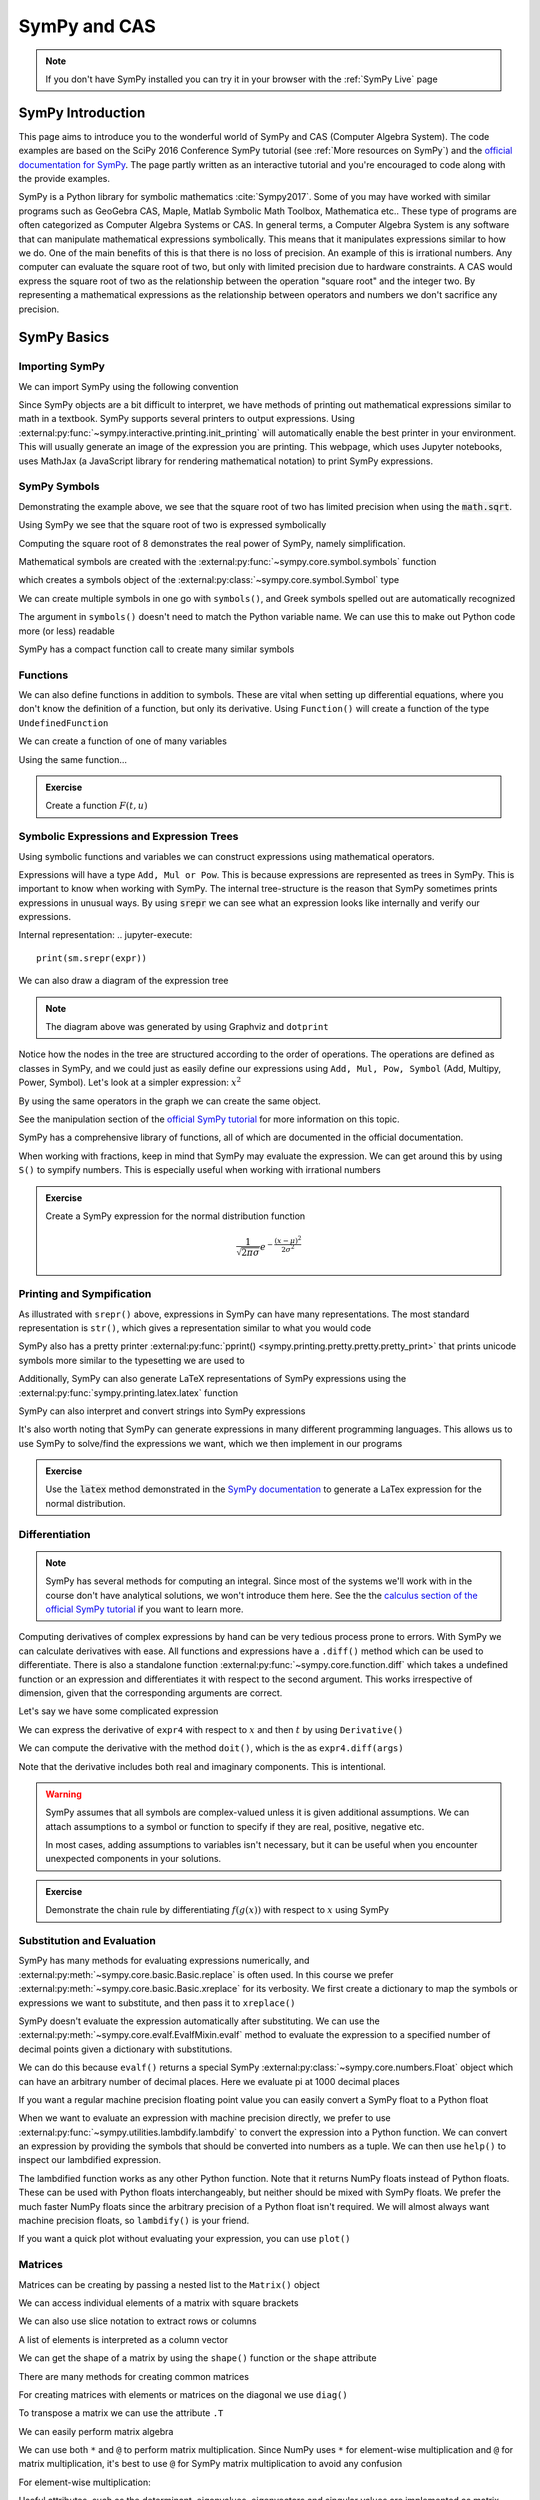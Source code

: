 ==============
SymPy and CAS
==============

.. note::

    If you don't have SymPy installed you can try it in your browser with the :ref:`SymPy Live` page

SymPy Introduction
==================

This page aims to introduce you to the wonderful world of SymPy and CAS (Computer Algebra System). The code examples are based on the SciPy 2016 Conference SymPy tutorial (see :ref:`More resources on SymPy`) and the `official documentation for SymPy <https://docs.sympy.org/latest/index.html>`_. The page partly written as an interactive tutorial and you're encouraged to code along with the provide examples.


SymPy is a Python library for symbolic mathematics :cite:`Sympy2017`. Some of you may have worked with similar programs such as GeoGebra CAS, Maple, Matlab Symbolic Math Toolbox, Mathematica etc.. These type of programs are often categorized as Computer Algebra Systems or CAS. In general terms, a Computer Algebra System is any software that can manipulate mathematical expressions symbolically. This means that it manipulates expressions similar to how we do.
One of the main benefits of this is that there is no loss of precision. An example of this is irrational numbers. Any computer can evaluate the square root of two, but only with limited precision due to hardware constraints. A CAS would express the square root of two as the relationship between the operation "square root" and the integer two. By representing a mathematical expressions as the relationship between operators and numbers we don't sacrifice any precision.

SymPy Basics
=============

Importing SymPy
----------------

We can import SymPy using the following convention

.. jupyter-execute::

    import sympy as sm

Since SymPy objects are a bit difficult to interpret, we have methods of printing out mathematical expressions similar to math in a textbook.
SymPy supports several printers to output expressions. Using  :external:py:func:`~sympy.interactive.printing.init_printing` will automatically enable the best printer
in your environment. This will usually generate an image of the expression you are printing. This webpage, which uses Jupyter notebooks, uses MathJax (a JavaScript library for rendering mathematical notation) to print SymPy expressions.

.. jupyter-execute::

    sm.init_printing(use_latex='mathjax')
    x = sm.symbols('x')
    x**2

SymPy Symbols
---------------

Demonstrating the example above, we see that the square root of two has limited precision when using the :code:`math.sqrt`.

.. jupyter-execute::

    import math
    math.sqrt(2)

Using SymPy we see that the square root of two is expressed symbolically

.. jupyter-execute::

    sm.sqrt(2)

Computing the square root of 8 demonstrates the real power of SymPy, namely simplification.

.. jupyter-execute::

    sm.sqrt(8)

Mathematical symbols are created with the :external:py:func:`~sympy.core.symbol.symbols` function

.. jupyter-execute::

    x = sm.symbols('x')
    x

which creates a symbols object of the :external:py:class:`~sympy.core.symbol.Symbol` type

.. jupyter-execute::

    type(x)

We can create multiple symbols in one go with ``symbols()``, and Greek symbols spelled out are automatically recognized

.. jupyter-execute::

    alpha, beta, Alpha, Beta = sm.symbols('alpha beta Alpha Beta')
    alpha, beta, Alpha, Beta

The argument in ``symbols()`` doesn't need to match the Python variable name. We can use this to make out Python code more (or less) readable

.. jupyter-execute::

    unrelated = sm.symbols('nonsense')
    flywheel_ang_vel, flywheel_inertia = sm.symbols('omega1, I1')
    unrelated, flywheel_ang_vel, flywheel_inertia

SymPy has a compact function call to create many similar symbols

.. jupyter-execute::

    sm.symbols('x1:21')


Functions
------------

We can also define functions in addition to symbols. These are vital when setting up differential equations, where you don't know the definition of a function, but only its derivative.
Using ``Function()`` will create a function of the type ``UndefinedFunction``

.. jupyter-execute::

    x = sm.Function('x')
    type(x)

We can create a function of one of many variables

.. jupyter-execute::

    t = sm.symbols('t')
    x(t)

Using the same function...

.. jupyter-execute::

    x(t, alpha, beta)


.. admonition:: Exercise

    Create a function :math:`F(t, u)`

.. dropdown:: Solution
    :color: success

    .. jupyter-execute::

        t, u = sm.symbols('t, u')
        F = sm.Function('F')
        F(t, u)



Symbolic Expressions and Expression Trees
-----------------------------------------

Using symbolic functions and variables we can construct expressions using mathematical operators.

.. jupyter-execute::

    t, theta = sm.symbols('t, Theta')
    x = sm.Function('x')
    expr = x(t) - (t**2)/theta
    expr

Expressions will have a type ``Add, Mul or Pow``. This is because expressions are represented as trees in SymPy. This is important to know
when working with SymPy. The internal tree-structure is the reason that SymPy sometimes prints expressions in unusual ways. By using
:code:`srepr` we can see what an expression looks like internally and verify our expressions.

.. jupyter-execute::

    x, y, z = sm.symbols('x, y, z')
    expr = x**2  - 2*x*y
    expr

Internal representation:
.. jupyter-execute::

    print(sm.srepr(expr))


We can also draw a diagram of the expression tree

.. graphviz::
    :align: center

    digraph{

    # Graph style
    "ordering"="out"
    "rankdir"="TD"

    #########
    # Nodes #
    #########

    "Add(Pow(Symbol('x'), Integer(2)), Mul(Integer(-2), Symbol('x'), Symbol('y')))_()" ["color"="black", "label"="Add", "shape"="ellipse"];
    "Pow(Symbol('x'), Integer(2))_(0,)" ["color"="black", "label"="Pow", "shape"="ellipse"];
    "Symbol('x')_(0, 0)" ["color"="black", "label"="x", "shape"="ellipse"];
    "Integer(2)_(0, 1)" ["color"="black", "label"="2", "shape"="ellipse"];
    "Mul(Integer(-2), Symbol('x'), Symbol('y'))_(1,)" ["color"="black", "label"="Mul", "shape"="ellipse"];
    "Integer(-2)_(1, 0)" ["color"="black", "label"="-2", "shape"="ellipse"];
    "Symbol('x')_(1, 1)" ["color"="black", "label"="x", "shape"="ellipse"];
    "Symbol('y')_(1, 2)" ["color"="black", "label"="y", "shape"="ellipse"];

    #########
    # Edges #
    #########

    "Add(Pow(Symbol('x'), Integer(2)), Mul(Integer(-2), Symbol('x'), Symbol('y')))_()" -> "Pow(Symbol('x'), Integer(2))_(0,)";
    "Add(Pow(Symbol('x'), Integer(2)), Mul(Integer(-2), Symbol('x'), Symbol('y')))_()" -> "Mul(Integer(-2), Symbol('x'), Symbol('y'))_(1,)";
    "Pow(Symbol('x'), Integer(2))_(0,)" -> "Symbol('x')_(0, 0)";
    "Pow(Symbol('x'), Integer(2))_(0,)" -> "Integer(2)_(0, 1)";
    "Mul(Integer(-2), Symbol('x'), Symbol('y'))_(1,)" -> "Integer(-2)_(1, 0)";
    "Mul(Integer(-2), Symbol('x'), Symbol('y'))_(1,)" -> "Symbol('x')_(1, 1)";
    "Mul(Integer(-2), Symbol('x'), Symbol('y'))_(1,)" -> "Symbol('y')_(1, 2)";
    }

.. note::

    The diagram above was generated by using Graphviz and ``dotprint``

Notice how the nodes in the tree are structured according to the order of operations. The operations are defined as classes in SymPy, and we could just as easily
define our expressions using ``Add, Mul, Pow, Symbol`` (Add, Multipy, Power, Symbol). Let's look at a simpler expression: :math:`x^2`

.. jupyter-execute::

    x = sm.symbols('x')
    expr = x**2
    sm.srepr(expr)

.. graphviz::
    :align: center

    digraph{

    # Graph style
    "ordering"="out"
    "rankdir"="TD"

    #########
    # Nodes #
    #########

    "Pow(Symbol('x'), Integer(2))_()" ["color"="black", "label"="Pow", "shape"="ellipse"];
    "Symbol('x')_(0,)" ["color"="black", "label"="x", "shape"="ellipse"];
    "Integer(2)_(1,)" ["color"="black", "label"="2", "shape"="ellipse"];

    #########
    # Edges #
    #########

    "Pow(Symbol('x'), Integer(2))_()" -> "Symbol('x')_(0,)";
    "Pow(Symbol('x'), Integer(2))_()" -> "Integer(2)_(1,)";
    }

By using the same operators in the graph we can create the same object.

.. jupyter-execute::

    expr = sm.Pow(sm.Symbol('x'), sm.Integer(2))
    expr

See the manipulation section of the `official SymPy tutorial <https://docs.sympy.org/latest/tutorials/intro-tutorial/manipulation.html>`_ for more information on this topic.

SymPy has a comprehensive library of functions, all of which are documented in the official documentation.

.. jupyter-execute::

    expr2 = sm.sqrt(x)*sm.sin(x) + sm.Abs(z)/y
    expr2


When working with fractions, keep in mind that SymPy may evaluate the expression. We can get around this by using ``S()``
to sympify numbers. This is especially useful when working with irrational numbers

.. jupyter-execute::

    1/3 * x

.. jupyter-execute::

    sm.S(1)/3 * x

.. admonition:: Exercise

    Create a SymPy expression for the normal distribution function

    .. math::

        \frac{1}{\sqrt{2\pi\sigma}}e^{-\frac{(x-\mu)^2}{2\sigma^2}}

.. dropdown:: Solution
    :color: success

    .. jupyter-execute::

        x, mu, sigma = sm.symbols('x mu sigma')
        normal = 1/sm.sqrt(2 * sm.pi * sigma**2)* sm.exp(-(x - mu)**2/(2*sigma**2))
        normal



Printing and Sympification
--------------------------

As illustrated with ``srepr()`` above, expressions in SymPy can have many representations. The most standard representation
is ``str()``, which gives a representation similar to what you would code

.. jupyter-execute::

    expr3 = x*sm.cos(x)**2/sm.Abs(sm.Symbol('omega'))
    str(expr3)

SymPy also has a pretty printer :external:py:func:`pprint() <sympy.printing.pretty.pretty.pretty_print>` that prints unicode symbols more similar to the typesetting we are used to

.. jupyter-execute::

    sm.pprint(expr3)

Additionally, SymPy can also generate LaTeX representations of SymPy expressions using the :external:py:func:`sympy.printing.latex.latex` function

.. jupyter-execute::

    print(sm.latex(expr3))


SymPy can also interpret and convert strings into SymPy expressions

.. jupyter-execute::

    s = sm.sympify('x*cos(x)/omega')
    s

It's also worth noting that SymPy can generate expressions in many different programming languages. This allows us to use SymPy to solve/find the expressions we want,
which we then implement in our programs

.. jupyter-execute::

    print(sm.ccode(expr3))          # C
    print(sm.fcode(expr3))          # Fortran
    print(sm.rust_code(expr3))      # Rust
    print(sm.octave_code(expr3))    # Matlab / Octave
    print(sm.julia_code(expr3))     # Julia
    # LLVM etc ...

.. admonition:: Exercise

    Use the :code:`latex` method demonstrated in the `SymPy documentation <https://docs.sympy.org/latest/tutorials/intro-tutorial/printing.html>`_ to generate a LaTex expression for the normal distribution.

.. dropdown:: Solution
    :color: success

    .. jupyter-execute::

        print(sm.latex(normal))


Differentiation
-----------------

.. note::

    SymPy has several methods for computing an integral. Since most of the systems we'll work with in the course don't have analytical solutions, we won't
    introduce them here. See the the `calculus section of the official SymPy tutorial <https://docs.sympy.org/latest/tutorials/intro-tutorial/calculus.html#integrals>`_ if you want to learn more.

Computing derivatives of complex expressions by hand can be very tedious process prone to errors. With SymPy we can calculate derivatives with ease.
All functions and expressions have a ``.diff()`` method which can be used to differentiate. There is also a standalone function :external:py:func:`~sympy.core.function.diff` which takes
a undefined function or an expression and differentiates it with respect to the second argument. This works irrespective of dimension, given that the corresponding arguments are correct.


.. jupyter-execute::

    f = sm.Function('f')
    f(t).diff(t)

.. jupyter-execute::

    sm.diff(f(x), x)

Let's say we have some complicated expression

.. jupyter-execute::

    expr4 = sm.Abs(x)*sm.sin(t)**2/x
    expr4

We can express the derivative of ``expr4`` with respect to :math:`x` and then :math:`t` by using ``Derivative()``

.. jupyter-execute::

    sm.Derivative(expr4, x, t)

We can compute the derivative with the method ``doit()``, which is the  as ``expr4.diff(args)``

.. jupyter-execute::

    sm.Derivative(expr4, x, t).doit()

.. jupyter-execute::

    expr4.diff(x, t)

Note that the derivative includes both real and imaginary components. This is intentional.

.. warning::

    SymPy assumes that all symbols are complex-valued unless it is given additional assumptions. We can attach assumptions
    to a symbol or function to specify if they are real, positive, negative etc.

    .. jupyter-execute::

        s = sm.symbols('s')
        H = sm.Function('H')
        sm.Abs(H(s)).diff(s)

    .. jupyter-execute::

        H = sm.Function('H', real=True)
        sm.Abs(H(s)).diff(s)

    .. jupyter-execute::

        H = sm.Function('H', real=True, positive=True)
        sm.Abs(H(s)).diff(s)

    In most cases, adding assumptions to variables isn't necessary, but it can be useful when you encounter unexpected components in your solutions.

.. admonition:: Exercise

    Demonstrate the chain rule by differentiating :math:`f(g(x))` with respect to :math:`x` using SymPy

.. dropdown:: Solution
    :color: success

    .. jupyter-execute::

        f(sm.Function('g')(x)).diff(x)


Substitution and Evaluation
----------------------------

SymPy has many methods for evaluating expressions numerically, and :external:py:meth:`~sympy.core.basic.Basic.replace` is often used.
In this course we prefer :external:py:meth:`~sympy.core.basic.Basic.xreplace` for its verbosity. We first create a dictionary to map
the symbols or expressions we want to substitute, and then pass it to ``xreplace()``

.. jupyter-execute::

    repl = {x: sm.sqrt(2), t: sm.pi/7}
    expr4.xreplace(repl)

SymPy doesn't evaluate the expression automatically after substituting. We can use the :external:py:meth:`~sympy.core.evalf.EvalfMixin.evalf` method to
evaluate the expression to a specified number of decimal points given a dictionary with substitutions.

.. jupyter-execute::

    expr4.evalf(n = 10, subs = repl)

We can do this because ``evalf()`` returns a special SymPy :external:py:class:`~sympy.core.numbers.Float` object which can have an arbitrary number of decimal places.
Here we evaluate pi at 1000 decimal places

.. jupyter-execute::

    pi_e3 =  sm.pi.evalf(n = 1000)
    pi_e3

If you want a regular machine precision floating point value you can easily convert a SymPy float to a Python float

.. jupyter-execute::

    type(float(pi_e3))

When we want to evaluate an expression with machine precision directly, we prefer to use :external:py:func:`~sympy.utilities.lambdify.lambdify` to
convert the expression into a Python function. We can convert an expression by providing the symbols that should be converted
into numbers as a tuple. We can then use ``help()`` to inspect our lambdified expression.

.. jupyter-execute::

    eval_expr4 = sm.lambdify((x, t), expr4)
    help(eval_expr4)

The lambdified function works as any other Python function. Note that it returns NumPy floats instead of Python floats.
These can be used with Python floats interchangeably, but neither should be mixed with SymPy floats. We prefer the much faster NumPy floats
since the arbitrary precision of a Python float isn't required. We will almost always want machine precision floats, so ``lambdify()`` is your friend.

.. jupyter-execute::

    type(eval_expr4(1,2))

If you want a quick plot without evaluating your expression, you can use ``plot()``

.. jupyter-execute::

    sm.plot(sm.sin(x)**2)


Matrices
---------

Matrices can be creating by passing a nested list to the ``Matrix()`` object

.. jupyter-execute::

    A = sm.Matrix([[0.2, - 1], [0, 0.9]])
    A

.. jupyter-execute::

    a, b, c, d = sm.symbols('a, b, c, d')
    B = sm.Matrix([[1/b, 1/b], [c/d, 1/a]])
    B

We can access individual elements of a matrix with square brackets

.. jupyter-execute::

    B[1,0]

We can also use slice notation to extract rows or columns

.. jupyter-execute::

    B[0:2, 1]

.. jupyter-execute::

    B[0, 0:2]

A list of elements is interpreted as a column vector

.. jupyter-execute::

    C = sm.Matrix([a, b])

We can get the shape of a matrix by using the ``shape()`` function or the ``shape`` attribute

.. jupyter-execute::

    print(sm.shape(C))
    print(C.shape)

There are many methods for creating common matrices

.. jupyter-execute::

    sm.eye(4,4)

.. jupyter-execute::

    sm.zeros(3,1)

.. jupyter-execute::

    sm.ones(6,4)

For creating matrices with elements or matrices on the diagonal we use ``diag()``

.. jupyter-execute::

    sm.diag(a, b, c, sm.ones(6,4))

To transpose a matrix we can use the attribute ``.T``

.. jupyter-execute::

    sm.diag(a, b, c, sm.ones(6,4)).T

We can easily perform matrix algebra

.. jupyter-execute::

    B + B

We can use both ``*`` and ``@`` to perform matrix multiplication. Since NumPy uses ``*`` for element-wise multiplication
and ``@`` for matrix multiplication, it's best to use ``@`` for SymPy matrix multiplication to avoid any confusion

.. jupyter-execute::

    B*C

.. jupyter-execute::

    B@C

For element-wise multiplication:

.. jupyter-execute::

    sm.hadamard_product(B,B)

Useful attributes, such as the determinant, eigenvalues, eigenvectors and singular values are implemented as matrix methods

.. jupyter-execute::

    r, theta = sm.symbols('r, theta', real=True)
    rot = sm.Matrix([[r*sm.cos(theta), -r * sm.sin(theta)],[r*sm.sin(theta), r*sm.cos(theta)]])
    rot

.. jupyter-execute::

    rot.det()

.. jupyter-execute::

    rot.singular_values()

.. jupyter-execute::

    D = sm.Matrix([[1, x], [y, 1]])
    D

.. jupyter-execute::

    D.eigenvals()

.. jupyter-execute::

    D.eigenvects()


Matrices are mutable, meaning that you can change them in place. This means they cannot be used inside other SymPy
expressions or as keys to dictionaries. If needed, there is an immutable version of a matrix in SymPy called ``ImmutableMatrix``

.. jupyter-execute::

    C *=2
    C += sm.Matrix([0, 1])
    C[0] = b
    C

We can differentiate a matrix by ``.diff()``

.. jupyter-execute::

    C.diff(b)

We can also calculate the `Jacobian <https://en.wikipedia.org/wiki/Jacobian_matrix_and_determinant>`_ of a vector with ``jacobian()``

.. jupyter-execute::

    C.jacobian([a, b])


.. admonition:: Exercise

    The nonlinear state space model for an inverted pendulum is given below. Use the ``jacobian()`` message to linearize
    the system around the equilibrium :math:`x_0 = \begin{bmatrix} 0 \\ 0 \end{bmatrix}`

    .. jupyter-execute::

        import sympy as sm

        x1, x2 = sm.symbols('x1 x2')
        u = sm.symbols('u')
        g, l, m = sm.symbols('g l m')

        x = sm.Matrix([x1, x2])

        f1 = x2
        f2 = -(g/l)*sm.sin(x1) + (1/(m*l**2))*u
        f = sm.Matrix([f1, f2])
        f

.. dropdown:: Solution
    :color: success

    .. jupyter-execute::

        A = f.jacobian(x)
        B = f.jacobian(sm.Matrix([u]))

        # Define the linearization point around equilibrium
        x_eq = sm.Matrix([0, 0])
        u_eq = 0

        subs = {x1: x_eq[0], x2: x_eq[1], u: u_eq}

        A_lin = A.xreplace(subs)
        B_lin = B.xreplace(subs)

        A_lin@x + B_lin*u

    Alternatively, the small-angle approximation will yield the same result.

Linear Systems
---------------

SymPy has `many ways <https://docs.sympy.org/latest/guides/solving/solve-matrix-equation.html#methods-for-solving-matrix-equations>`_ of solving Matrix equations on the form :math:`\bf{A}x = b`.
The best method depends on the nature of the matrix. By default, Gauss-Jordan elimination will be used, which can be quite inefficient for large matrices.
If you repeatedly need to solve matrix equations with the same matrix, it is usually faster to use LU decomposition via the ``LUsolve`` method

.. jupyter-execute::

    A = sm.Matrix([[c, d],[1, -a]])
    b = sm.Matrix([3, 0])
    solution = A.LUsolve(b)
    solution

We can verify the solution

.. jupyter-execute::

    sm.simplify(A@solution)

We could also find the inverse of the matrix :math:`A`, but this is usually significantly slower, especially with large matrices.

.. jupyter-execute::

    A_inv = A.inv()
    solution = A_inv@b
    solution

Equations with no solution will return an error

Simplification
---------------

When working with dynamical systems the computation of Jacobians and matrix inversion will inevitably lead to large and complicated expressions.
Luckily, SymPy has a function for automatically simplifying symbolic expressions, namely :external:py:func:`~sympy.simplify.simplify.simplify`.

.. jupyter-execute::

    a, t = sm.symbols('a t')
    expr6 = sm.Matrix([sm.cos(a)/t + t*sm.sin(t) + 100, sm.cos(a) + t*a])
    A = expr6.jacobian([a, t]).inv()
    sm.simplify(A)

Simplifying very large expressions usually won't give you a better result. Simplifying specific parts of your expressions can
sometimes yield better results. The ``trigsimp()`` function tries to find a simpler trigonometric expression

.. jupyter-execute::

    sm.trigsimp(sm.cos(t)**2 + sm.sin(t)**2)



--------------

More resources on SymPy
========================

It's highly recommended that you familiarize yourself with the SymPy documentation, available though `this link here <https://docs.sympy.org/latest/index.html>`_.
The documentation page on `common mistakes and "gochas" <https://docs.sympy.org/latest/tutorials/intro-tutorial/gotchas.html>`_ is particularty useful.
An older long-form version of this SymPy tutorial is available on YouTube.

.. raw:: html

    <center>
    <iframe width="560" height="315" src="https://www.youtube-nocookie.com/embed/AqnpuGbM6-Q?si=wjxy7BZ_0ZI9qVRm" title="YouTube video player" frameborder="0" allow="accelerometer; autoplay; clipboard-write; encrypted-media; gyroscope; picture-in-picture; web-share" referrerpolicy="strict-origin-when-cross-origin" allowfullscreen></iframe>
    </center>
